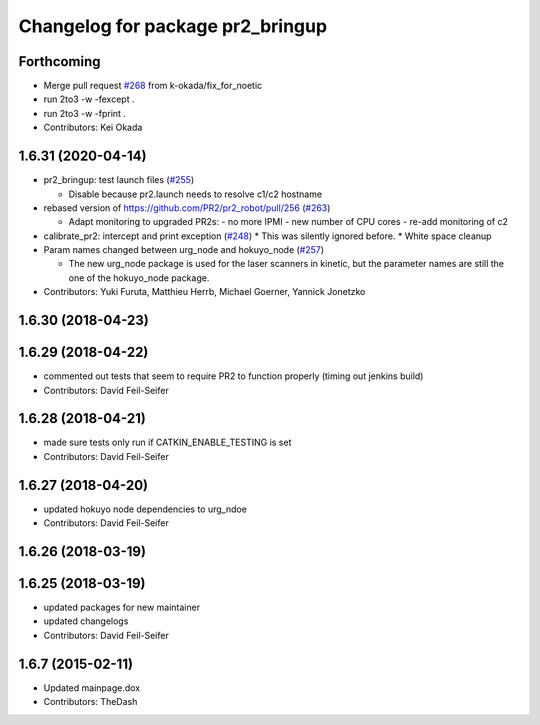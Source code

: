 ^^^^^^^^^^^^^^^^^^^^^^^^^^^^^^^^^
Changelog for package pr2_bringup
^^^^^^^^^^^^^^^^^^^^^^^^^^^^^^^^^

Forthcoming
-----------
* Merge pull request `#268 <https://github.com/pr2/pr2_robot/issues/268>`_ from k-okada/fix_for_noetic
* run 2to3 -w -fexcept .
* run 2to3 -w -fprint .
* Contributors: Kei Okada

1.6.31 (2020-04-14)
-------------------
* pr2_bringup: test launch files (`#255 <https://github.com/pr2/pr2_robot/issues/255>`_)

  * Disable because pr2.launch needs to resolve c1/c2 hostname

* rebased version of https://github.com/PR2/pr2_robot/pull/256 (`#263 <https://github.com/pr2/pr2_robot/issues/263>`_)

  * Adapt monitoring to upgraded PR2s:
    - no more IPMI
    - new number of CPU cores
    - re-add monitoring of c2

* calibrate_pr2: intercept and print exception (`#248 <https://github.com/pr2/pr2_robot/issues/248>`_)
  * This was silently ignored before.
  * White space cleanup

* Param names changed between urg_node and hokuyo_node (`#257 <https://github.com/pr2/pr2_robot/issues/257>`_)

  * The new urg_node package is used for the laser scanners in kinetic, but the parameter names are still the one of the hokuyo_node package.

* Contributors: Yuki Furuta, Matthieu Herrb, Michael Goerner, Yannick Jonetzko

1.6.30 (2018-04-23)
-------------------

1.6.29 (2018-04-22)
-------------------
* commented out tests that seem to require PR2 to function properly (timing out jenkins build)
* Contributors: David Feil-Seifer

1.6.28 (2018-04-21)
-------------------
* made sure tests only run if CATKIN_ENABLE_TESTING is set
* Contributors: David Feil-Seifer

1.6.27 (2018-04-20)
-------------------
* updated hokuyo node dependencies to urg_ndoe
* Contributors: David Feil-Seifer

1.6.26 (2018-03-19)
-------------------

1.6.25 (2018-03-19)
-------------------
* updated packages for new maintainer
* updated changelogs
* Contributors: David Feil-Seifer

1.6.7 (2015-02-11)
------------------
* Updated mainpage.dox
* Contributors: TheDash
